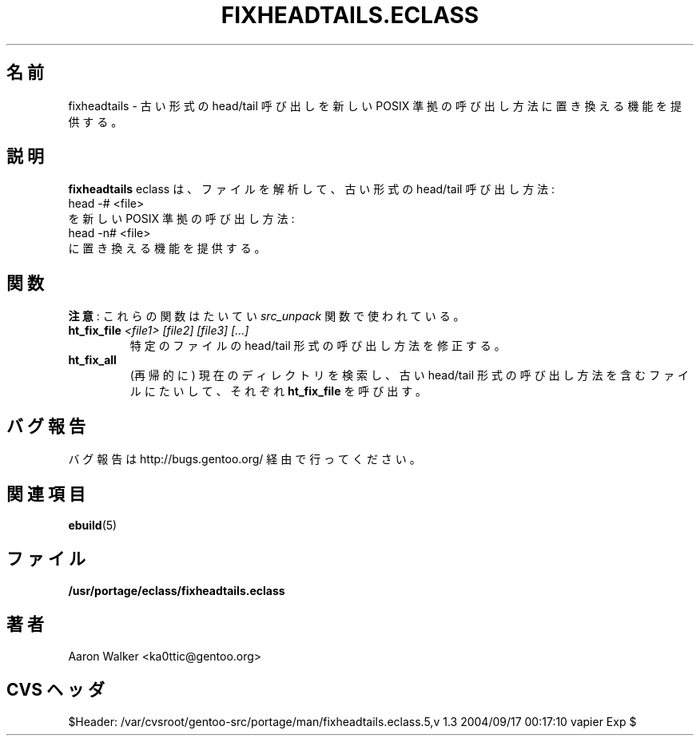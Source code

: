 .\"
.\" Japanese Version Copyright (c) 2004 Shigehiro IDANI <datam@anet.ne.jp>
.\"
.TH "FIXHEADTAILS.ECLASS" "5" "Aug 2004" "Portage 2.0.51" "portage"
.SH "名前"
fixheadtails \- 古い形式の head/tail 呼び出しを新しい POSIX 準拠の呼び出し方法に置き換える機能を提供する。
.SH "説明"
\fBfixheadtails\fR eclass は、ファイルを解析して、古い形式の head/tail 呼び出し方法:
.TP
head -# <file>
.TP
を新しい POSIX 準拠の呼び出し方法:
.TP
head -n# <file>
.TP
に置き換える機能を提供する。
.SH "関数"
\fB注意\fR: これらの関数はたいてい \fIsrc_unpack\fR 関数で使われている。
.TP
.BR "ht_fix_file " "\fI<file1> [file2] [file3] [...]\fR"
特定のファイルの head/tail 形式の呼び出し方法を修正する。
.TP
.BR "ht_fix_all"
(再帰的に) 現在のディレクトリを検索し、古い head/tail 形式の呼び出し方法を含むファイルにたいして、それぞれ \fBht_fix_file\fR を呼び出す。
.SH "バグ報告"
バグ報告は http://bugs.gentoo.org/ 経由で行ってください。
.SH "関連項目"
.BR ebuild (5)
.SH "ファイル"
.BR /usr/portage/eclass/fixheadtails.eclass
.SH "著者"
Aaron Walker <ka0ttic@gentoo.org>
.SH "CVS ヘッダ"
$Header: /var/cvsroot/gentoo-src/portage/man/fixheadtails.eclass.5,v 1.3 2004/09/17 00:17:10 vapier Exp $
